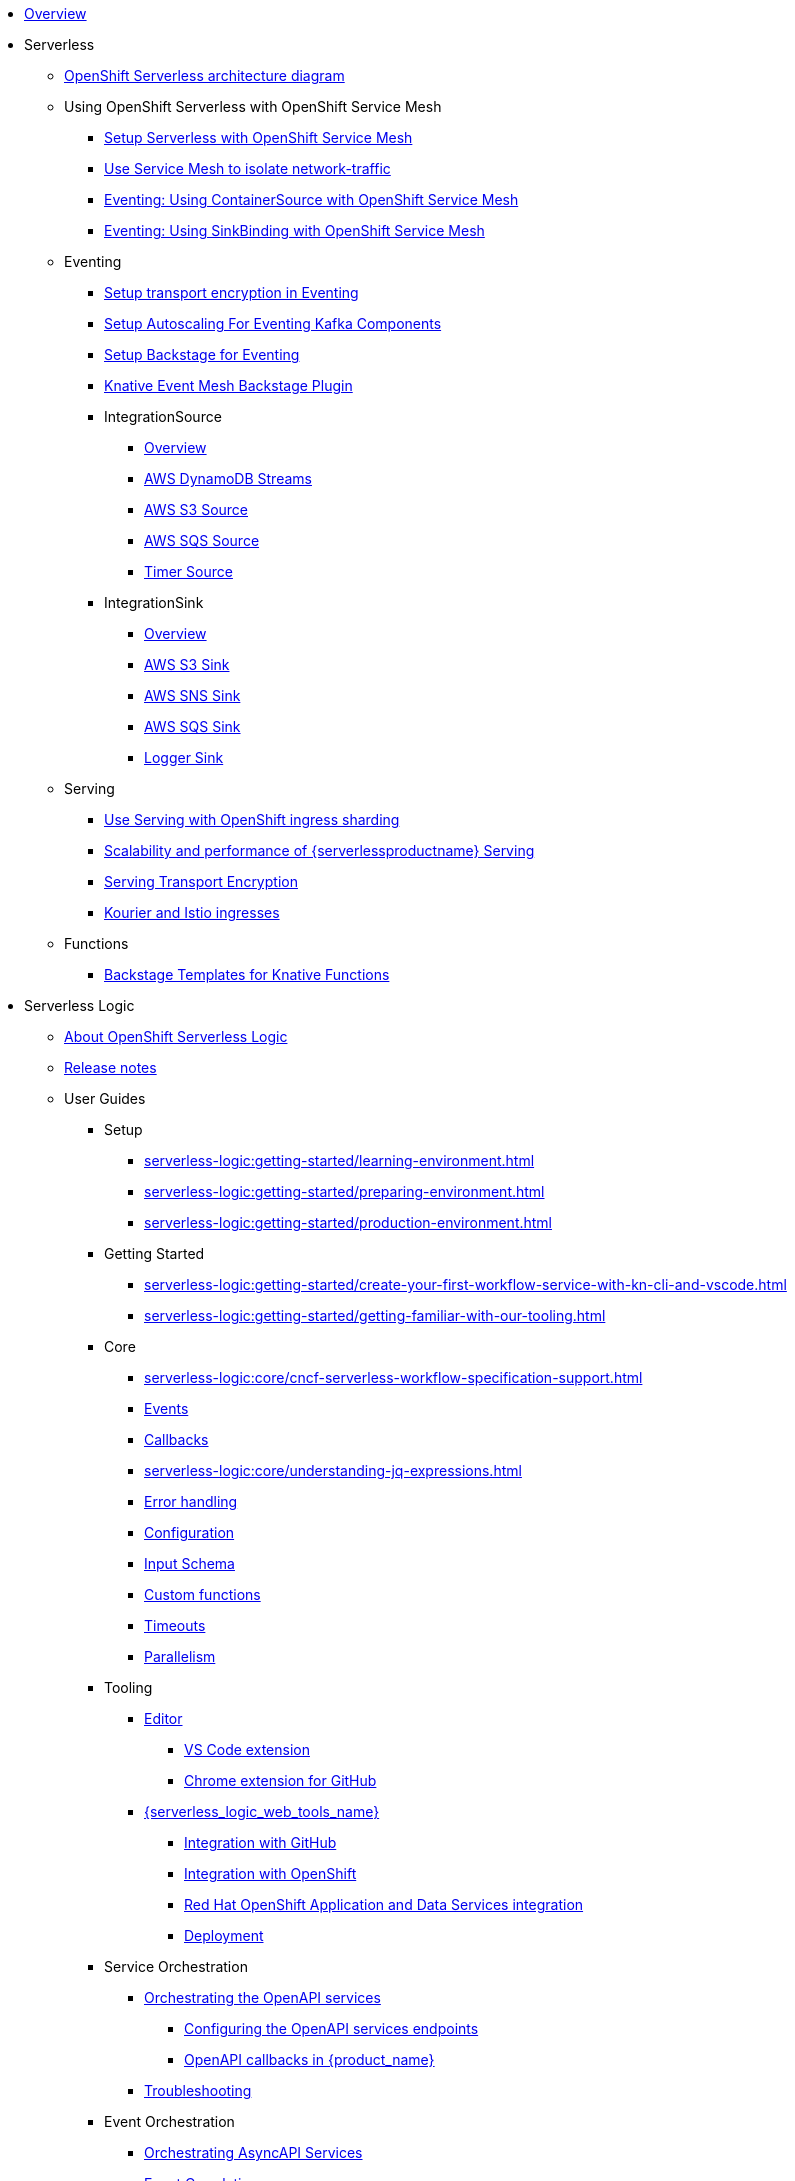 * xref:index.adoc[Overview]
* Serverless
** xref:serverless:serverless-architecture-diagram.adoc[OpenShift Serverless architecture diagram]
** Using OpenShift Serverless with OpenShift Service Mesh
*** xref:serverless:service-mesh/common-service-mesh-setup.adoc[Setup Serverless with OpenShift Service Mesh]
*** xref:serverless:service-mesh/common-service-mesh-network-isolation.adoc[Use Service Mesh to isolate network-traffic]
*** xref:serverless:service-mesh/eventing-service-mesh-containersource.adoc[Eventing: Using ContainerSource with OpenShift Service Mesh]
*** xref:serverless:service-mesh/eventing-service-mesh-sinkbinding.adoc[Eventing: Using SinkBinding with OpenShift Service Mesh]
** Eventing
*** xref:serverless:eventing/transport-encryption-setup.adoc[Setup transport encryption in Eventing]
*** xref:serverless:eventing/kafka-scaling-setup.adoc[Setup Autoscaling For Eventing Kafka Components]
*** xref:serverless:eventing/backstage-setup.adoc[Setup Backstage for Eventing]
*** xref:serverless:eventing/backstage-usage.adoc[Knative Event Mesh Backstage Plugin]
*** IntegrationSource
**** xref:serverless:eventing/integrationsource/overview.adoc[Overview]
**** xref:serverless:eventing/integrationsource/aws_ddbstreams.adoc[AWS DynamoDB Streams]
**** xref:serverless:eventing/integrationsource/aws_s3.adoc[AWS S3 Source]
**** xref:serverless:eventing/integrationsource/aws_sqs.adoc[AWS SQS Source]
**** xref:serverless:eventing/integrationsource/timer.adoc[Timer Source]
*** IntegrationSink
**** xref:serverless:eventing/integrationsink/overview.adoc[Overview]
**** xref:serverless:eventing/integrationsink/aws_s3.adoc[AWS S3 Sink]
**** xref:serverless:eventing/integrationsink/aws_sns.adoc[AWS SNS Sink]
**** xref:serverless:eventing/integrationsink/aws_sqs.adoc[AWS SQS Sink]
**** xref:serverless:eventing/integrationsink/logger.adoc[Logger Sink]
** Serving
*** xref:serverless:serving/serving-with-ingress-sharding.adoc[Use Serving with OpenShift ingress sharding]
*** xref:serverless:serving/scaleability-and-performance-of-serving.adoc[Scalability and performance of {serverlessproductname} Serving]
*** xref:serverless:serving/serving-transport-encryption.adoc[Serving Transport Encryption]
*** xref:serverless:serving/serving-kourier-istio-ingresses.adoc[Kourier and Istio ingresses]
** Functions
*** xref:serverless:functions/backstage-templates.adoc[Backstage Templates for Knative Functions]
* Serverless Logic
** xref:serverless-logic:about.adoc[About OpenShift Serverless Logic]
** xref:serverless-logic:release-notes.adoc[Release notes]
** User Guides
*** Setup
**** xref:serverless-logic:getting-started/learning-environment.adoc[]
**** xref:serverless-logic:getting-started/preparing-environment.adoc[]
**** xref:serverless-logic:getting-started/production-environment.adoc[]
*** Getting Started
**** xref:serverless-logic:getting-started/create-your-first-workflow-service-with-kn-cli-and-vscode.adoc[]
**** xref:serverless-logic:getting-started/getting-familiar-with-our-tooling.adoc[]
*** Core
**** xref:serverless-logic:core/cncf-serverless-workflow-specification-support.adoc[]
**** xref:serverless-logic:core/handling-events-on-workflows.adoc[Events]
**** xref:serverless-logic:core/working-with-callbacks.adoc[Callbacks]
**** xref:serverless-logic:core/understanding-jq-expressions.adoc[]
**** xref:serverless-logic:core/understanding-workflow-error-handling.adoc[Error handling]
**** xref:serverless-logic:core/configuration-properties.adoc[Configuration]
**** xref:serverless-logic:core/defining-an-input-schema-for-workflows.adoc[Input Schema]
**** xref:serverless-logic:core/custom-functions-support.adoc[Custom functions]
**** xref:serverless-logic:core/timeouts-support.adoc[Timeouts]
**** xref:serverless-logic:core/working-with-parallelism.adoc[Parallelism]
*** Tooling
**** xref:serverless-logic:tooling/serverless-workflow-editor/swf-editor-overview.adoc[Editor]
***** xref:serverless-logic:tooling/serverless-workflow-editor/swf-editor-vscode-extension.adoc[VS Code extension]
***** xref:serverless-logic:tooling/serverless-workflow-editor/swf-editor-chrome-extension.adoc[Chrome extension for GitHub]
**** xref:serverless-logic:tooling/serverless-logic-web-tools/serverless-logic-web-tools-overview.adoc[{serverless_logic_web_tools_name}]
***** xref:serverless-logic:tooling/serverless-logic-web-tools/serverless-logic-web-tools-github-integration.adoc[Integration with GitHub]
***** xref:serverless-logic:tooling/serverless-logic-web-tools/serverless-logic-web-tools-openshift-integration.adoc[Integration with OpenShift]
***** xref:serverless-logic:tooling/serverless-logic-web-tools/serverless-logic-web-tools-redhat-application-services-integration.adoc[Red Hat OpenShift Application and Data Services integration]
***** xref:serverless-logic:tooling/serverless-logic-web-tools/serverless-logic-web-tools-deploy-projects.adoc[Deployment]
*** Service Orchestration
**** xref:serverless-logic:service-orchestration/orchestration-of-openapi-based-services.adoc[Orchestrating the OpenAPI services]
***** xref:serverless-logic:service-orchestration/configuring-openapi-services-endpoints.adoc[Configuring the OpenAPI services endpoints]
***** xref:serverless-logic:service-orchestration/working-with-openapi-callbacks.adoc[OpenAPI callbacks in {product_name}]
**** xref:serverless-logic:service-orchestration/troubleshooting.adoc[Troubleshooting]
*** Event Orchestration
**** xref:serverless-logic:eventing/orchestration-of-asyncapi-based-services.adoc[Orchestrating AsyncAPI Services]
**** xref:serverless-logic:eventing/event-correlation-with-workflows.adoc[Event Correlation]
*** Security
**** xref:serverless-logic:security/authention-support-for-openapi-services.adoc[Authentication for OpenAPI services]
**** xref:serverless-logic:security/orchestrating-third-party-services-with-oauth2.adoc[Orchestration of third-party services using OAuth 2.0 authentication]
*** Executing, Testing and Troubleshooting
**** Executing and Testing Workflows
***** xref:serverless-logic:testing-and-troubleshooting/quarkus-dev-ui-extension/quarkus-dev-ui-overview.adoc[Developer UI]
****** xref:serverless-logic:testing-and-troubleshooting/quarkus-dev-ui-extension/quarkus-dev-ui-workflow-instances-page.adoc[Workflow Instances]
****** xref:serverless-logic:testing-and-troubleshooting/quarkus-dev-ui-extension/quarkus-dev-ui-workflow-definition-page.adoc[Workflow Definitions]
****** xref:serverless-logic:testing-and-troubleshooting/quarkus-dev-ui-extension/quarkus-dev-ui-monitoring-page.adoc[Monitoring]
****** xref:serverless-logic:testing-and-troubleshooting/quarkus-dev-ui-extension/quarkus-dev-ui-custom-dashboard-page.adoc[Dashboards]
***** xref:serverless-logic:testing-and-troubleshooting/kn-plugin-workflow-overview.adoc[Command Line]
*** Persistence
**** xref:serverless-logic:persistence/core-concepts.adoc[Core concepts]
*** xref:serverless-logic:cloud/index.adoc[Cloud]
**** xref:serverless-logic:cloud/custom-ingress-authz.adoc[Securing Workflows]
**** Operator
***** xref:serverless-logic:cloud/operator/install-serverless-operator.adoc[Installation]
***** Upgrade
****** xref:serverless-logic:cloud/operator/upgrade-serverless-operator/upgrade_1_34_0_to_1_35_0.adoc[OSL 1.34.0 to 1.35.0]
***** xref:serverless-logic:cloud/operator/global-configuration.adoc[Admin Configuration]
***** xref:serverless-logic:cloud/operator/developing-workflows.adoc[Development Mode]
***** xref:serverless-logic:cloud/operator/referencing-resource-files.adoc[Referencing Workflow Resources]
***** xref:serverless-logic:cloud/operator/configuring-workflows.adoc[Workflow Configuration]
***** xref:serverless-logic:cloud/operator/build-and-deploy-workflows.adoc[Building and Deploying Workflow Images]
***** xref:serverless-logic:cloud/operator/supporting-services.adoc[Deploy Supporting Services]
***** xref:serverless-logic:cloud/operator/workflow-status-conditions.adoc[Custom Resource Status]
***** xref:serverless-logic:cloud/operator/building-custom-images.adoc[Building Custom Images]
***** xref:serverless-logic:cloud/operator/customize-podspec.adoc[Custom Workflow PodSpec]
***** xref:serverless-logic:cloud/operator/service-discovery.adoc[Service Discovery]
***** xref:serverless-logic:cloud/operator/using-persistence.adoc[Using persistence]
***** xref:serverless-logic:cloud/operator/configuring-knative-eventing-resources.adoc[Knative Eventing]
***** xref:serverless-logic:cloud/operator/add-custom-ca-to-a-workflow-pod.adoc[Add Custom CA to Workflow Pod]
***** xref:serverless-logic:cloud/operator/known-issues.adoc[Roadmap and Known Issues]
*** Integrations
**** xref:serverless-logic:integrations/core-concepts.adoc[]
*** Supporting Services
**** Jobs Service
***** xref:serverless-logic:job-services/core-concepts.adoc[Core Concepts]
**** Data Index
***** xref:serverless-logic:data-index/data-index-core-concepts.adoc[Core Concepts]***
***** xref:serverless-logic:data-index/data-index-service.adoc[Data Index Standalone Service]

*** Use Cases
**** xref:serverless-logic:use-cases/advanced-developer-use-cases/index.adoc[Development of {product_name} applications using Quarkus and Java]
***** Getting Started
****** xref:serverless-logic:use-cases/advanced-developer-use-cases/getting-started/create-your-first-workflow-service.adoc[]
****** xref:serverless-logic:use-cases/advanced-developer-use-cases/getting-started/create-your-first-workflow-project.adoc[]
****** xref:serverless-logic:use-cases/advanced-developer-use-cases/getting-started/build-workflow-image-with-quarkus-cli.adoc[]
****** xref:serverless-logic:use-cases/advanced-developer-use-cases/getting-started/working-with-serverless-workflow-quarkus-examples.adoc[]
****** xref:serverless-logic:use-cases/advanced-developer-use-cases/getting-started/test-serverless-workflow-quarkus-examples.adoc[]
***** Deployment
****** xref:serverless-logic:use-cases/advanced-developer-use-cases/deployments/deploying-on-minikube.adoc[Deploying on Minikube]
****** xref:serverless-logic:use-cases/advanced-developer-use-cases/deployments/deploying-on-kubernetes.adoc[Deploying on Kubernetes]
****** xref:serverless-logic:use-cases/advanced-developer-use-cases/deployments/deploying-on-openshift.adoc[Deploying on OpenShift]
***** Persistence
****** xref:serverless-logic:use-cases/advanced-developer-use-cases/persistence/persistence-core-concepts.adoc[]
****** xref:serverless-logic:use-cases/advanced-developer-use-cases/persistence/persistence-with-postgresql.adoc[]
****** xref:serverless-logic:use-cases/advanced-developer-use-cases/persistence/postgresql-advanced-concepts.adoc[]
****** xref:serverless-logic:use-cases/advanced-developer-use-cases/persistence/postgresql-flyway-migration.adoc[]
****** xref:serverless-logic:use-cases/advanced-developer-use-cases/persistence/integration-tests-with-postgresql.adoc[]
***** Data Index
****** xref:serverless-logic:use-cases/advanced-developer-use-cases/data-index/data-index-as-quarkus-dev-service.adoc[]
****** xref:serverless-logic:use-cases/advanced-developer-use-cases/data-index/data-index-usecase-singleton.adoc[]
****** xref:serverless-logic:use-cases/advanced-developer-use-cases/data-index/data-index-usecase-multi.adoc[]
****** xref:serverless-logic:use-cases/advanced-developer-use-cases/data-index/data-index-quarkus-extension.adoc[]
***** Service Orchestration
****** xref:serverless-logic:use-cases/advanced-developer-use-cases/service-orchestration/configuring-openapi-services-endpoints-with-quarkus.adoc[]
****** xref:serverless-logic:use-cases/advanced-developer-use-cases/service-orchestration/orchestration-of-grpc-services.adoc[]
***** Service Discovery
****** xref:serverless-logic:use-cases/advanced-developer-use-cases/service-discovery/kubernetes-service-discovery.adoc[]
***** Event Orchestration
****** xref:serverless-logic:use-cases/advanced-developer-use-cases/event-orchestration/consume-produce-events-with-knative-eventing.adoc[]
****** xref:serverless-logic:use-cases/advanced-developer-use-cases/event-orchestration/consume-producing-events-with-kafka.adoc[]
****** xref:serverless-logic:use-cases/advanced-developer-use-cases/event-orchestration/orchestration-based-saga-pattern.adoc[]
****** xref:serverless-logic:use-cases/advanced-developer-use-cases/event-orchestration/newsletter-subscription-example.adoc[]
***** Timeouts
****** xref:serverless-logic:use-cases/advanced-developer-use-cases/timeouts/timeout-showcase-example.adoc[]
***** Callbacks
****** xref:serverless-logic:use-cases/advanced-developer-use-cases/callbacks/callback-state-example.adoc[]
***** Integrations of external services 
****** xref:serverless-logic:use-cases/advanced-developer-use-cases/integrations/camel-routes-integration.adoc[]
****** xref:serverless-logic:use-cases/advanced-developer-use-cases/integrations/custom-functions-knative.adoc[]
****** xref:serverless-logic:use-cases/advanced-developer-use-cases/integrations/expose-metrics-to-prometheus.adoc[]
****** xref:serverless-logic:use-cases/advanced-developer-use-cases/integrations/serverless-dashboard-with-runtime-data.adoc[]
***** Testing
****** xref:serverless-logic:use-cases/advanced-developer-use-cases/testing/basic-integration-tests-with-restassured.adoc[]
****** xref:serverless-logic:use-cases/advanced-developer-use-cases/testing/mocking-http-cloudevents-with-wiremock.adoc[]
****** xref:serverless-logic:use-cases/advanced-developer-use-cases/testing/mocking-openapi-services-with-wiremock.adoc[]

* Buildpacks for Serverless Functions
** xref:functions/serverless-functions-about.adoc[About buildpacks for OpenShift Serverless Functions]
** xref:functions/serverless-functions-buildpacks.adoc[Building and deploying functions on the cluster]
